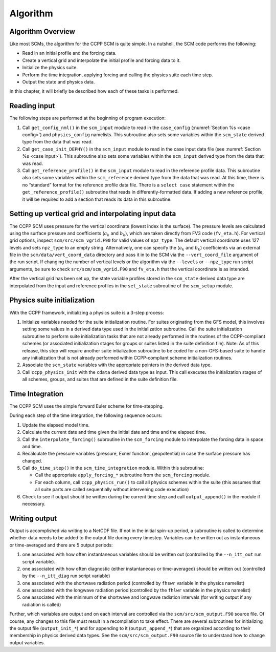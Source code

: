 .. _`chapter: algorithm`:

Algorithm
=========

Algorithm Overview
------------------

Like most SCMs, the algorithm for the CCPP SCM is quite simple. In a
nutshell, the SCM code performs the following:

-  Read in an initial profile and the forcing data.

-  Create a vertical grid and interpolate the initial profile and
   forcing data to it.

-  Initialize the physics suite.

-  Perform the time integration, applying forcing and calling the
   physics suite each time step.

-  Output the state and physics data.

In this chapter, it will briefly be described how each of these tasks is
performed.

Reading input
-------------

The following steps are performed at the beginning of program execution:

#. Call ``get_config_nml()`` in the ``scm_input`` module to read in the ``case_config`` (:numref:`Section %s <case config>`) and
   ``physics_config`` namelists. This subroutine also
   sets some variables within the ``scm_state`` derived type from the data that was
   read.

#. Call ``get_case_init_DEPHY()`` in the ``scm_input`` module to read in the
   case input data file (see :numref:`Section %s <case input>`). This subroutine
   also sets some variables within the ``scm_input`` derived type from the data that
   was read.

#. Call ``get_reference_profile()`` in the ``scm_input`` module to read in the reference profile data. This
   subroutine also sets some variables within the ``scm_reference`` derived type from the
   data that was read. At this time, there is no “standard” format for
   the reference profile data file. There is a ``select case`` statement within the
   ``get_reference_profile()`` subroutine that reads in differently-formatted data. If adding a new
   reference profile, it will be required to add a section that reads
   its data in this subroutine.

Setting up vertical grid and interpolating input data
-----------------------------------------------------

The CCPP SCM uses pressure for the vertical coordinate (lowest index is
the surface). The pressure levels are calculated using the surface
pressure and coefficients (:math:`a_k` and :math:`b_k`), which are taken
directly from FV3 code (``fv_eta.h``). For vertical grid options, inspect ``scm/src/scm_vgrid.F90`` for valid
values of ``npz_type``. The default vertical coordinate uses 127 levels and sets ``npz_type`` to
an empty string. Alternatively, one can specify the (:math:`a_k` and
:math:`b_k`) coefficients via an external file in the ``scm/data/vert_coord_data`` directory and pass
it in to the SCM via the ``--vert_coord_file`` argument of the run script. If changing the
number of vertical levels or the algorithm via the ``--levels`` or ``--npz_type`` run script
arguments, be sure to check ``src/scm/scm_vgrid.F90`` and ``fv_eta.h`` that the vertical coordinate is as
intended.

After the vertical grid has been set up, the state variable profiles
stored in the ``scm_state`` derived data type are interpolated from the input and
reference profiles in the ``set_state`` subroutine of the ``scm_setup`` module.

.. _`physics init`:

Physics suite initialization
----------------------------

With the CCPP framework, initializing a physics suite is a 3-step
process:

#. Initialize variables needed for the suite initialization routine. For
   suites originating from the GFS model, this involves setting some
   values in a derived data type used in the initialization subroutine.
   Call the suite initialization subroutine to perform suite
   initialization tasks that are not already performed in the routines
   of the CCPP-compliant schemes (or associated initialization stages
   for groups or suites listed in the suite definition file). Note: As
   of this release, this step will require another suite intialization
   subroutine to be coded for a non-GFS-based suite to handle any
   initialization that is not already performed within CCPP-compliant
   scheme initialization routines.

#. Associate the ``scm_state`` variables with the appropriate pointers in the derived
   data type.

#. Call ``ccpp_physics_init`` with the ``cdata`` derived data type as input. This call executes the
   initialization stages of all schemes, groups, and suites that are
   defined in the suite definition file.

.. _`time-integration`:

Time Integration
----------------

The CCPP SCM uses the simple forward Euler scheme for time-stepping.

During each step of the time integration, the following sequence occurs:

#. Update the elapsed model time.

#. Calculate the current date and time given the initial date and time
   and the elapsed time.

#. Call the ``interpolate_forcing()`` subroutine in the ``scm_forcing`` module to interpolate the forcing data in
   space and time.

#. Recalculate the pressure variables (pressure, Exner function,
   geopotential) in case the surface pressure has changed.

#. Call ``do_time_step()`` in the ``scm_time_integration`` module. Within this subroutine:

   -  Call the appropriate ``apply_forcing_*`` subroutine from the ``scm_forcing`` module.

   -  For each column, call ``ccpp_physics_run()`` to call all physics schemes within the suite
      (this assumes that all suite parts are called sequentially without
      intervening code execution)

#. Check to see if output should be written during the current time step
   and call ``output_append()`` in the module if necessary.

Writing output
--------------

Output is accomplished via writing to a NetCDF file. If not in the
initial spin-up period, a subroutine is called to determine whether data
needs to be added to the output file during every timestep. Variables
can be written out as instantaneous or time-averaged and there are 5
output periods:

#. one associated with how often instantaneous variables should be
   written out (controlled by the ``--n_itt_out`` run script variable).

#. one associated with how often diagnostic (either instantaneous or
   time-averaged) should be written out (controlled by the ``--n_itt_diag`` run script
   variable)

#. one associated with the shortwave radiation period (controlled by ``fhswr``
   variable in the physics namelist)

#. one associated with the longwave radiation period (controlled by the ``fhlwr``
   variable in the physics namelist)

#. one associated with the minimum of the shortwave and longwave
   radiation intervals (for writing output if any radiation is called)

Further, which variables are output and on each interval are controlled
via the ``scm/src/scm_output.F90`` source file. Of course, any changes to this file must result in
a recompilation to take effect. There are several subroutines for
initializing the output file (``output_init_*``) and for appending to it (``output_append_*``) that are
organized according to their membership in physics derived data types.
See the ``scm/src/scm_output.F90`` source file to understand how to change output variables.

